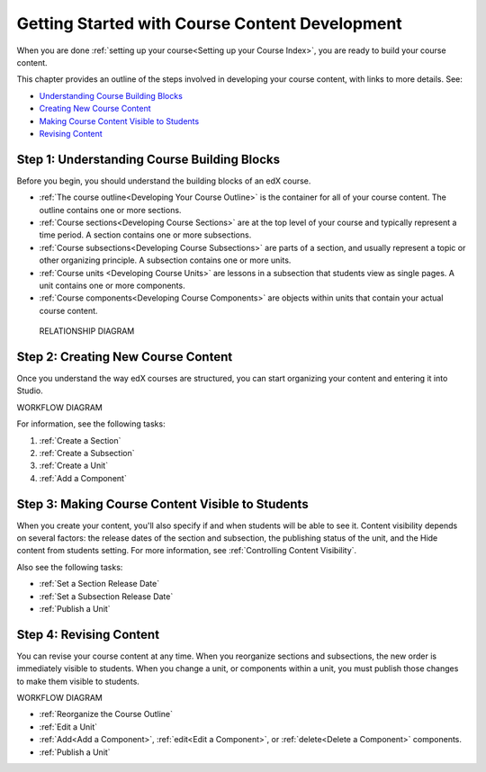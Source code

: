 .. _Understanding the Course Outline:

###############################################
Getting Started with Course Content Development
###############################################

When you are done :ref:`setting up your course<Setting up your Course Index>`,
you are ready to build your course content.

This chapter provides an outline of the steps involved in developing your
course content, with links to more details. See:

* `Understanding Course Building Blocks`_
* `Creating New Course Content`_
* `Making Course Content Visible to Students`_
* `Revising Content`_

.. _Understanding Course Building Blocks:

************************************************
Step 1: Understanding Course Building Blocks
************************************************

Before you begin, you should understand the building blocks of an edX course.

* :ref:`The course outline<Developing Your Course Outline>` is the container
  for all of your course content. The outline contains one or more sections.
* :ref:`Course sections<Developing Course Sections>` are at the top level of
  your course and typically represent a time period. A section contains one or
  more subsections.
* :ref:`Course subsections<Developing Course Subsections>` are parts of a
  section, and usually represent a topic or other organizing principle. A
  subsection contains one or more units.
* :ref:`Course units <Developing Course Units>` are lessons in a subsection
  that students view as single pages. A unit contains one or more components.
* :ref:`Course components<Developing Course Components>` are objects within
  units that contain your actual course content.

 RELATIONSHIP DIAGRAM

.. _Creating New Course Content:

****************************************
Step 2: Creating New Course Content
****************************************

Once you understand the way edX courses are structured, you can start
organizing your content and entering it into Studio. 

WORKFLOW DIAGRAM

For information, see the following tasks:

#. :ref:`Create a Section`
#. :ref:`Create a Subsection`
#. :ref:`Create a Unit`
#. :ref:`Add a Component`

.. _Making Course Content Visible to Students:

******************************************************
Step 3: Making Course Content Visible to Students
******************************************************

When you create your content, you'll also specify if and when students will be
able to see it. Content visibility depends on several factors: the release
dates of the section and subsection, the publishing status of the unit, and the
Hide content from students setting. For more information, see :ref:`Controlling
Content Visibility`.

Also see the following tasks:

* :ref:`Set a Section Release Date`
* :ref:`Set a Subsection Release Date`
* :ref:`Publish a Unit`


.. _Revising Content:

****************************
Step 4: Revising Content
****************************

You can revise your course content at any time. When you reorganize sections
and subsections, the new order is immediately visible to students. When you
change a unit, or components within a unit, you must publish those changes to
make them visible to students.

WORKFLOW DIAGRAM

* :ref:`Reorganize the Course Outline`
* :ref:`Edit a Unit`
* :ref:`Add<Add a Component>`, :ref:`edit<Edit a Component>`, or
  :ref:`delete<Delete a Component>` components.
* :ref:`Publish a Unit`